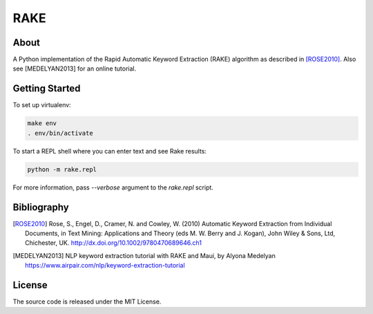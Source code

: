 RAKE
====

About
-----

A Python implementation of the Rapid Automatic Keyword Extraction (RAKE) algorithm as described in [ROSE2010]_.
Also see [MEDELYAN2013] for an online tutorial.

Getting Started
------
To set up virtualenv:

.. code-block:: bash

    make env
    . env/bin/activate

To start a REPL shell where you can enter text and see Rake results:

.. code-block:: bash

    python -m rake.repl

For more information, pass `--verbose` argument to the `rake.repl` script.

Bibliography
------------

.. [ROSE2010]
   Rose, S., Engel, D., Cramer, N. and Cowley, W. (2010) Automatic Keyword Extraction from Individual Documents,
   in Text Mining: Applications and Theory (eds M. W. Berry and J. Kogan), John Wiley & Sons, Ltd, Chichester, UK.
   http://dx.doi.org/10.1002/9780470689646.ch1

.. [MEDELYAN2013]
   NLP keyword extraction tutorial with RAKE and Maui, by Alyona Medelyan
   https://www.airpair.com/nlp/keyword-extraction-tutorial

License
-------
The source code is released under the MIT License.

